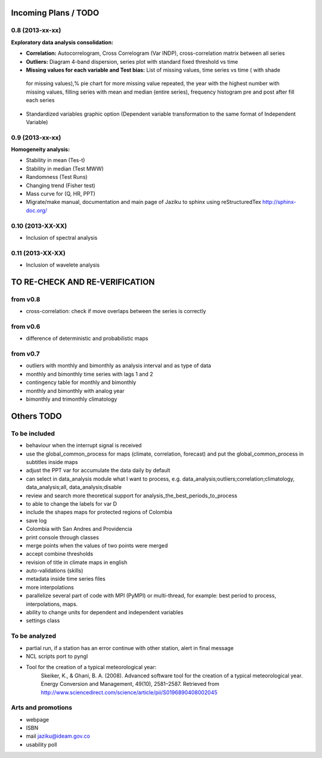 .. _incoming_plans:

=====================
Incoming Plans / TODO
=====================

0.8 (**2013-xx-xx**)
--------------------
:Exploratory data analysis consolidation:
- **Correlation:** Autocorrelogram, Cross Correlogram (Var INDP), cross-correlation matrix between all series
- **Outliers:** Diagram 4-band dispersion, series plot with standard fixed threshold vs time
- **Missing values for each variable and Test bias:** List of missing values, time series vs time ( with shade
 for missing values),% pie chart for more missing value repeated, the year with the highest number with missing
 values, filling series with mean and median (entire series), frequency histogram pre and post after fill each series
- Standardized variables graphic option (Dependent variable transformation to the same format of Independent Variable)

0.9 (**2013-xx-xx**)
--------------------
:Homogeneity analysis:
- Stability in mean (Tes-t)
- Stability in median (Test MWW)
- Randomness (Test Runs)
- Changing trend (Fisher test)
- Mass curve for (Q, HR, PPT)
- Migrate/make manual, documentation and main page of Jaziku to sphinx using reStructuredTex http://sphinx-doc.org/

0.10 (**2013-XX-XX**)
--------------------
- Inclusion of spectral analysis

0.11 (**2013-XX-XX**)
--------------------
- Inclusion of wavelete analysis

===============================
TO RE-CHECK AND RE-VERIFICATION
===============================

from v0.8
---------
- cross-correlation: check if move overlaps between the series is correctly

from v0.6
---------
- difference of deterministic and probabilistic maps

from v0.7
---------
- outliers with monthly and bimonthly as analysis interval and as type of data
- monthly and bimonthly time series with lags 1 and 2
- contingency table for monthly and bimonthly
- monthly and bimonthly with analog year
- bimonthly and trimonthly climatology

===========
Others TODO
===========

To be included
--------------
- behaviour when the interrupt signal is received
- use the global_common_process for maps (climate, correlation, forecast)
  and put the global_common_process in subtitles inside maps
- adjust the PPT var for accumulate the data daily by default
- can select in data_analysis module what I want to process,
  e.g. data_analysis;outliers;correlation;climatology,
  data_analysis;all, data_analysis;disable
- review and search more theoretical support for analysis_the_best_periods_to_process
- to able to change the labels for var D
- include the shapes maps for protected regions of Colombia
- save log
- Colombia with San Andres and Providencia
- print console through classes
- merge points when the values of two points were merged
- accept combine thresholds
- revision of title in climate maps in english
- auto-validations (skills)
- metadata inside time series files
- more interpolations
- parallelize several part of code with MPI (PyMPI) or multi-thread,
  for example: best period to process, interpolations, maps.
- ability to change units for dependent and independent variables
- settings class

To be analyzed
--------------
- partial run, if a station has an error continue with other station, alert in final message
- NCL scripts port to pyngl
- Tool for the creation of a typical meteorological year:
    Skeiker, K., & Ghani, B. A. (2008). Advanced software tool for the creation of a typical meteorological year.
    Energy Conversion and Management, 49(10), 2581–2587. Retrieved from http://www.sciencedirect.com/science/article/pii/S0196890408002045

Arts and promotions
-------------------
- webpage
- ISBN
- mail jaziku@ideam.gov.co
- usability poll